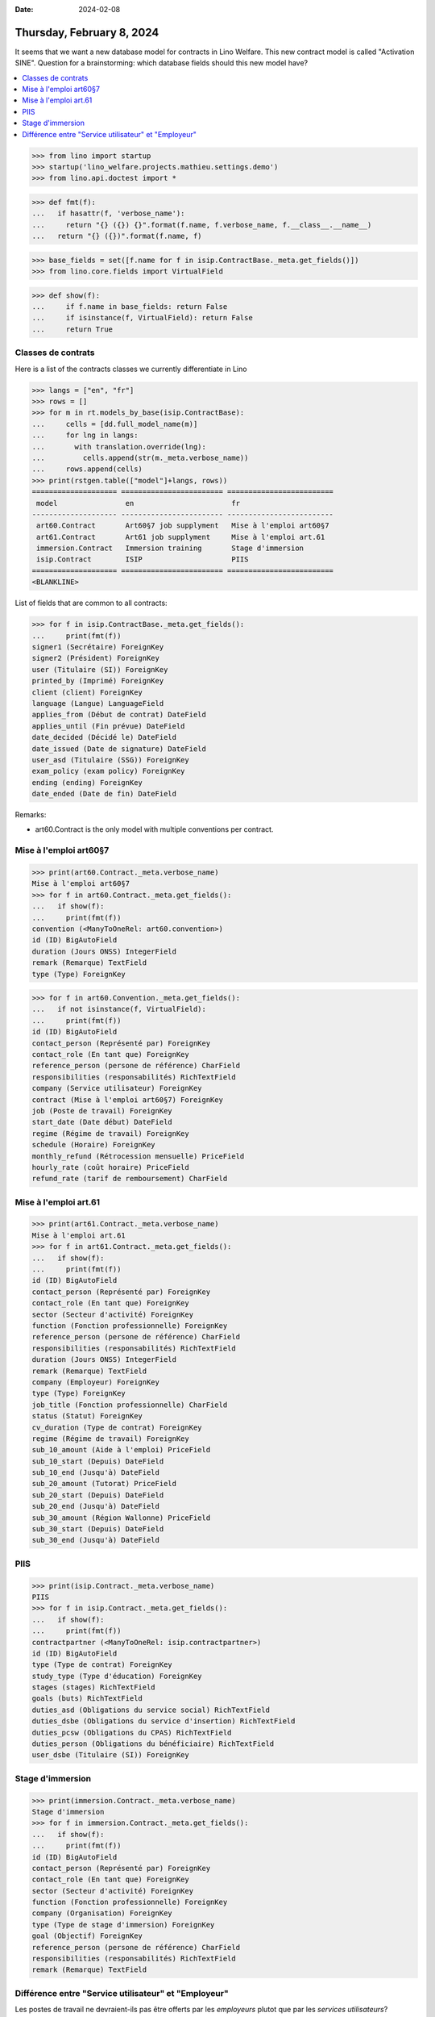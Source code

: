 :date: 2024-02-08

==========================
Thursday, February 8, 2024
==========================

.. doctest docs/blog/2024/0208.rst

It seems that we want a new database model for contracts in Lino Welfare. This
new contract model is called "Activation SINE". Question for a brainstorming:
which database fields should this new model have?

.. contents::
  :local:

>>> from lino import startup
>>> startup('lino_welfare.projects.mathieu.settings.demo')
>>> from lino.api.doctest import *

>>> def fmt(f):
...   if hasattr(f, 'verbose_name'):
...     return "{} ({}) {}".format(f.name, f.verbose_name, f.__class__.__name__)
...   return "{} ({})".format(f.name, f)

>>> base_fields = set([f.name for f in isip.ContractBase._meta.get_fields()])
>>> from lino.core.fields import VirtualField

>>> def show(f):
...     if f.name in base_fields: return False
...     if isinstance(f, VirtualField): return False
...     return True



Classes de contrats
===================

Here is a list of the contracts classes we currently differentiate in Lino

>>> langs = ["en", "fr"]
>>> rows = []
>>> for m in rt.models_by_base(isip.ContractBase):
...     cells = [dd.full_model_name(m)]
...     for lng in langs:
...       with translation.override(lng):
...         cells.append(str(m._meta.verbose_name))
...     rows.append(cells)
>>> print(rstgen.table(["model"]+langs, rows))
==================== ======================== =========================
 model                en                       fr
-------------------- ------------------------ -------------------------
 art60.Contract       Art60§7 job supplyment   Mise à l'emploi art60§7
 art61.Contract       Art61 job supplyment     Mise à l'emploi art.61
 immersion.Contract   Immersion training       Stage d'immersion
 isip.Contract        ISIP                     PIIS
==================== ======================== =========================
<BLANKLINE>


List of fields that are common to all contracts:

>>> for f in isip.ContractBase._meta.get_fields():
...     print(fmt(f))
signer1 (Secrétaire) ForeignKey
signer2 (Président) ForeignKey
user (Titulaire (SI)) ForeignKey
printed_by (Imprimé) ForeignKey
client (client) ForeignKey
language (Langue) LanguageField
applies_from (Début de contrat) DateField
applies_until (Fin prévue) DateField
date_decided (Décidé le) DateField
date_issued (Date de signature) DateField
user_asd (Titulaire (SSG)) ForeignKey
exam_policy (exam policy) ForeignKey
ending (ending) ForeignKey
date_ended (Date de fin) DateField


Remarks:

- art60.Contract is the only model with multiple conventions per contract.



Mise à l'emploi art60§7
=======================

>>> print(art60.Contract._meta.verbose_name)
Mise à l'emploi art60§7
>>> for f in art60.Contract._meta.get_fields():
...   if show(f):
...     print(fmt(f))
convention (<ManyToOneRel: art60.convention>)
id (ID) BigAutoField
duration (Jours ONSS) IntegerField
remark (Remarque) TextField
type (Type) ForeignKey


>>> for f in art60.Convention._meta.get_fields():
...   if not isinstance(f, VirtualField):
...     print(fmt(f))
id (ID) BigAutoField
contact_person (Représenté par) ForeignKey
contact_role (En tant que) ForeignKey
reference_person (persone de référence) CharField
responsibilities (responsabilités) RichTextField
company (Service utilisateur) ForeignKey
contract (Mise à l'emploi art60§7) ForeignKey
job (Poste de travail) ForeignKey
start_date (Date début) DateField
regime (Régime de travail) ForeignKey
schedule (Horaire) ForeignKey
monthly_refund (Rétrocession mensuelle) PriceField
hourly_rate (coût horaire) PriceField
refund_rate (tarif de remboursement) CharField


Mise à l'emploi art.61
======================

>>> print(art61.Contract._meta.verbose_name)
Mise à l'emploi art.61
>>> for f in art61.Contract._meta.get_fields():
...   if show(f):
...     print(fmt(f))
id (ID) BigAutoField
contact_person (Représenté par) ForeignKey
contact_role (En tant que) ForeignKey
sector (Secteur d'activité) ForeignKey
function (Fonction professionnelle) ForeignKey
reference_person (persone de référence) CharField
responsibilities (responsabilités) RichTextField
duration (Jours ONSS) IntegerField
remark (Remarque) TextField
company (Employeur) ForeignKey
type (Type) ForeignKey
job_title (Fonction professionnelle) CharField
status (Statut) ForeignKey
cv_duration (Type de contrat) ForeignKey
regime (Régime de travail) ForeignKey
sub_10_amount (Aide à l'emploi) PriceField
sub_10_start (Depuis) DateField
sub_10_end (Jusqu'à) DateField
sub_20_amount (Tutorat) PriceField
sub_20_start (Depuis) DateField
sub_20_end (Jusqu'à) DateField
sub_30_amount (Région Wallonne) PriceField
sub_30_start (Depuis) DateField
sub_30_end (Jusqu'à) DateField


PIIS
====

>>> print(isip.Contract._meta.verbose_name)
PIIS
>>> for f in isip.Contract._meta.get_fields():
...   if show(f):
...     print(fmt(f))
contractpartner (<ManyToOneRel: isip.contractpartner>)
id (ID) BigAutoField
type (Type de contrat) ForeignKey
study_type (Type d'éducation) ForeignKey
stages (stages) RichTextField
goals (buts) RichTextField
duties_asd (Obligations du service social) RichTextField
duties_dsbe (Obligations du service d'insertion) RichTextField
duties_pcsw (Obligations du CPAS) RichTextField
duties_person (Obligations du bénéficiaire) RichTextField
user_dsbe (Titulaire (SI)) ForeignKey


Stage d'immersion
=================

>>> print(immersion.Contract._meta.verbose_name)
Stage d'immersion
>>> for f in immersion.Contract._meta.get_fields():
...   if show(f):
...     print(fmt(f))
id (ID) BigAutoField
contact_person (Représenté par) ForeignKey
contact_role (En tant que) ForeignKey
sector (Secteur d'activité) ForeignKey
function (Fonction professionnelle) ForeignKey
company (Organisation) ForeignKey
type (Type de stage d'immersion) ForeignKey
goal (Objectif) ForeignKey
reference_person (persone de référence) CharField
responsibilities (responsabilités) RichTextField
remark (Remarque) TextField


Différence entre "Service utilisateur" et "Employeur"
=====================================================

Les postes de travail ne devraient-ils pas être offerts par les *employeurs*
plutot que par les *services utilisateurs*?

:attr:`jobs.Job.provider` is currently a pointer to :class:`JobProvider` but
shouldn't it point to :class:`Employer` instead?

>>> print(jobs.Job._meta.verbose_name)
Poste de travail

>>> print(jobs.JobProvider._meta.verbose_name)
Service utilisateur

>>> print(jobs.Employer._meta.verbose_name)
Employeur
